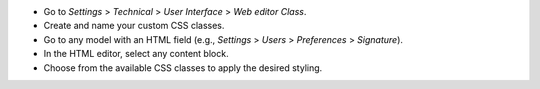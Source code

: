 * Go to `Settings` > `Technical` > `User Interface` > `Web editor Class`.
* Create and name your custom CSS classes.
* Go to any model with an HTML field (e.g., `Settings` > `Users` > `Preferences` > `Signature`).
* In the HTML editor, select any content block.
* Choose from the available CSS classes to apply the desired styling.
